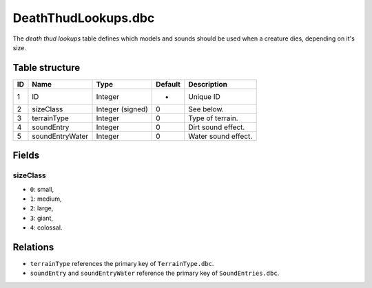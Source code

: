 .. _file-formats-dbc-deaththudlookups:

====================
DeathThudLookups.dbc
====================

The *death thud lookups* table defines which models and sounds should be
used when a creature dies, depending on it's size.

Table structure
---------------

+------+---------------------+---------------------+-----------+-----------------------+
| ID   | Name                | Type                | Default   | Description           |
+======+=====================+=====================+===========+=======================+
| 1    | ID                  | Integer             | -         | Unique ID             |
+------+---------------------+---------------------+-----------+-----------------------+
| 2    | sizeClass           | Integer (signed)    | 0         | See below.            |
+------+---------------------+---------------------+-----------+-----------------------+
| 3    | terrainType         | Integer             | 0         | Type of terrain.      |
+------+---------------------+---------------------+-----------+-----------------------+
| 4    | soundEntry          | Integer             | 0         | Dirt sound effect.    |
+------+---------------------+---------------------+-----------+-----------------------+
| 5    | soundEntryWater     | Integer             | 0         | Water sound effect.   |
+------+---------------------+---------------------+-----------+-----------------------+

Fields
------

sizeClass
~~~~~~~~~

-  ``0``: small,
-  ``1``: medium,
-  ``2``: large,
-  ``3``: giant,
-  ``4``: colossal.

Relations
---------

-  ``terrainType`` references the primary key of ``TerrainType.dbc``.
-  ``soundEntry`` and ``soundEntryWater`` reference the primary key of ``SoundEntries.dbc``.
